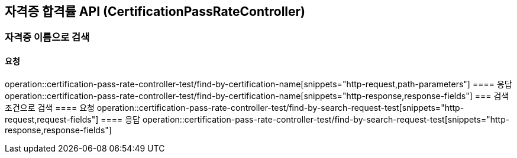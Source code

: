== 자격증 합격률 API (CertificationPassRateController)
=== 자격증 이름으로 검색
==== 요청
operation::certification-pass-rate-controller-test/find-by-certification-name[snippets="http-request,path-parameters"]
==== 응답
operation::certification-pass-rate-controller-test/find-by-certification-name[snippets="http-response,response-fields"]
=== 검색조건으로 검색
==== 요청
operation::certification-pass-rate-controller-test/find-by-search-request-test[snippets="http-request,request-fields"]
==== 응답
operation::certification-pass-rate-controller-test/find-by-search-request-test[snippets="http-response,response-fields"]
